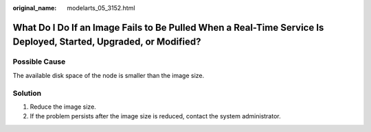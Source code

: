 :original_name: modelarts_05_3152.html

.. _modelarts_05_3152:

What Do I Do If an Image Fails to Be Pulled When a Real-Time Service Is Deployed, Started, Upgraded, or Modified?
=================================================================================================================

Possible Cause
--------------

The available disk space of the node is smaller than the image size.

Solution
--------

#. Reduce the image size.
#. If the problem persists after the image size is reduced, contact the system administrator.
